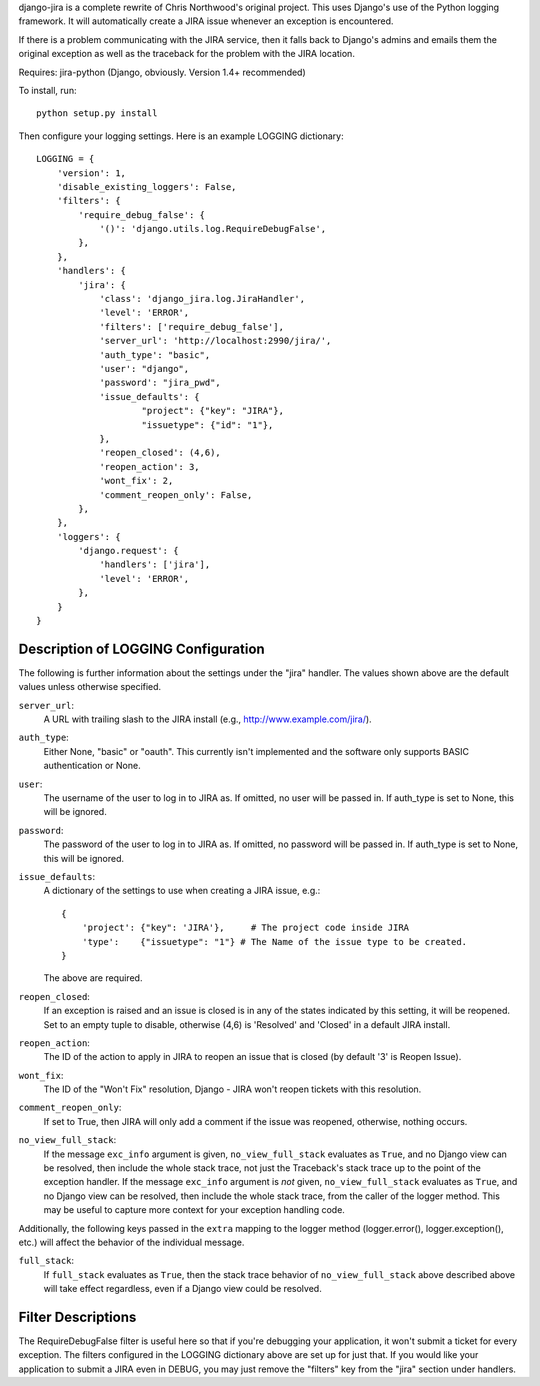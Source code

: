 django-jira is a complete rewrite of Chris Northwood's original project.  This
uses Django's use of the Python logging framework.  It will automatically
create a JIRA issue whenever an exception is encountered.

If there is a problem communicating with the JIRA service, then it falls back
to Django's admins and emails them the original exception as well as the
traceback for the problem with the JIRA location.

Requires: jira-python (Django, obviously. Version 1.4+ recommended)

To install, run::

    python setup.py install

Then configure your logging settings. Here is an example LOGGING dictionary::

    LOGGING = {
        'version': 1,
        'disable_existing_loggers': False,
        'filters': {
            'require_debug_false': {
                '()': 'django.utils.log.RequireDebugFalse',
            },
        },
        'handlers': {
            'jira': {
                'class': 'django_jira.log.JiraHandler',
                'level': 'ERROR',
                'filters': ['require_debug_false'],
                'server_url': 'http://localhost:2990/jira/',
                'auth_type': "basic",
                'user': "django",
                'password': "jira_pwd",
                'issue_defaults': {
                        "project": {"key": "JIRA"},
                        "issuetype": {"id": "1"},
                },
                'reopen_closed': (4,6),
                'reopen_action': 3,
                'wont_fix': 2,
                'comment_reopen_only': False,
            },  
        },  
        'loggers': {
            'django.request': {
                'handlers': ['jira'],
                'level': 'ERROR',
            },  
        }   
    }

Description of LOGGING Configuration
------------------------------------
The following is further information about the settings under the "jira"
handler.  The values shown above are the default values unless otherwise
specified.

``server_url``:
    A URL with trailing slash to the JIRA install
    (e.g., http://www.example.com/jira/).

``auth_type``:
    Either None, "basic" or "oauth".  This currently isn't implemented and the
    software only supports BASIC authentication or None.

``user``:
    The username of the user to log in to JIRA as. If omitted, no user will be
    passed in.  If auth_type is set to None, this will be ignored.

``password``:
    The password of the user to log in to JIRA as. If omitted, no password
    will be passed in. If auth_type is set to None, this will be ignored.

``issue_defaults``:
    A dictionary of the settings to use when creating a JIRA issue, e.g.::
  
        {
            'project': {"key": 'JIRA'},     # The project code inside JIRA
            'type':    {"issuetype": "1"} # The Name of the issue type to be created.
        }

    The above are required.

``reopen_closed``:
    If an exception is raised and an issue is closed is in any of the states
    indicated by this setting, it will be reopened. Set to an empty tuple to
    disable, otherwise (4,6) is 'Resolved' and 'Closed' in a default JIRA
    install.

``reopen_action``:
    The ID of the action to apply in JIRA to reopen an issue that is closed
    (by default '3' is Reopen Issue).

``wont_fix``:
    The ID of the "Won't Fix" resolution, Django - JIRA won't reopen tickets
    with this resolution.

``comment_reopen_only``:
    If set to True, then JIRA will only add a comment if the issue was
    reopened, otherwise, nothing occurs.

``no_view_full_stack``:
    If the message ``exc_info`` argument is given, ``no_view_full_stack``
    evaluates as ``True``, and no Django view can be resolved, then include
    the whole stack trace, not just the Traceback's stack trace up to the
    point of the exception handler. If the message ``exc_info`` argument is
    *not* given, ``no_view_full_stack`` evaluates as ``True``, and no Django
    view can be resolved, then include the whole stack trace, from the caller
    of the logger method.  This may be useful to capture more context for your
    exception handling code.

Additionally, the following keys passed in the ``extra`` mapping to the logger
method (logger.error(), logger.exception(), etc.) will affect the behavior of
the individual message.

``full_stack``:
    If ``full_stack`` evaluates as ``True``, then the stack trace behavior of
    ``no_view_full_stack`` above described above will take effect regardless,
    even if a Django view could be resolved.

Filter Descriptions
-------------------

The RequireDebugFalse filter is useful here so that if you're debugging your
application, it won't submit a ticket for every exception.  The filters
configured in the LOGGING dictionary above are set up for just that. If you
would like your application to submit a JIRA even in DEBUG, you may just remove
the "filters" key from the "jira" section under handlers.

